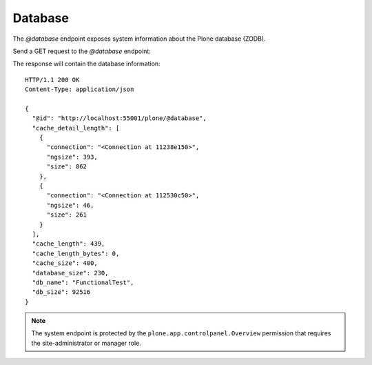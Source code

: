 .. _database:

Database
========

The `@database` endpoint exposes system information about the Plone database (ZODB).

Send a GET request to the `@database` endpoint:

..  http:example:: curl httpie python-requests
    :request: ../../src/plone/restapi/tests/http-examples/database_get.req

The response will contain the database information::

  HTTP/1.1 200 OK
  Content-Type: application/json

  {
    "@id": "http://localhost:55001/plone/@database",
    "cache_detail_length": [
      {
        "connection": "<Connection at 11238e150>",
        "ngsize": 393,
        "size": 862
      },
      {
        "connection": "<Connection at 112530c50>",
        "ngsize": 46,
        "size": 261
      }
    ],
    "cache_length": 439,
    "cache_length_bytes": 0,
    "cache_size": 400,
    "database_size": 230,
    "db_name": "FunctionalTest",
    "db_size": 92516
  }

.. note:: The system endpoint is protected by the ``plone.app.controlpanel.Overview`` permission that requires the site-administrator or manager role.